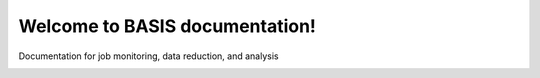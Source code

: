 ===============================
Welcome to BASIS documentation!
===============================

Documentation for job monitoring, data reduction, and analysis





.. image:: https://badges.gitter.im/basisdoc/Lobby.svg
   :alt: Join the chat at https://gitter.im/basisdoc/Lobby
   :target: https://gitter.im/basisdoc/Lobby?utm_source=badge&utm_medium=badge&utm_campaign=pr-badge&utm_content=badge